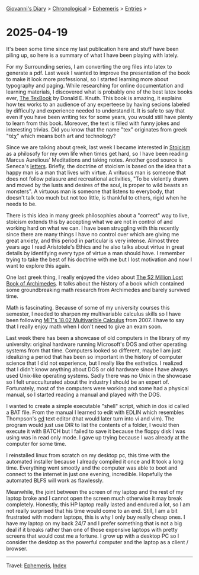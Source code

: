 #+startup: content indent

[[file:../index.org][Giovanni's Diary]] > [[file:../autobiography/chronological.org][Chronological]] > [[file:ephemeris.org][Ephemeris]] > [[file:entries.org][Entries]] >

* 2025-04-19
:PROPERTIES:
:RSS: true
:DATE: 19 Apr 2025 00:00 GMT
:CATEGORY: Ephemeris
:AUTHOR: Giovanni Santini
:LINK: https://giovanni-diary.netlify.app/ephemeris/2025-04-19.html
:END:
#+INDEX: Giovanni's Diary!Ephemeris!2025-04-19

It's been some time since my last publication here and stuff have been
piling up, so here is a summary of what I have been playing with
lately.

For my Surrounding series, I am converting the org files into latex to
generate a pdf. Last week I wanted to improve the presentation of the
book to make it look more professional, so I started learning more
about typography and paging. While researching for online
documentation and learning materials, I discovered what is probably
one of the best latex books ever, [[https://archive.org/details/B-001-002-139][The TexBook]] by Donald E. Knuth. This
book is amazing, it explains how tex works to an audience of any
experteese by having secions labeled by difficulty and experience
needed to understand it. It is safe to say that even if you have been
writing tex for some years, you would still have plenty to learn from
this book. Moreover, the text is filled with funny jokes and
interesting trivias. Did you know that the name "tex" originates from
greek "τέχ" which means both art and technology?

Since we are talking about greek, last week I became interested in
[[https://en.wikipedia.org/wiki/Stoicism][Stoicism]] as a philosofy for my own life when times get hard, so I have
been reading Marcus Aurelious' Meditations and taking notes. Another
good source is Seneca's [[https://www.lettersfromastoic.net][letters]]. Briefly, the doctrine of stoicism is
based on the idea that a happy man is a man that lives with virtue. A
vrituous man is someone that does not follow pelasure and recreational
activities, "To be violently drawn and moved by the lusts and desires
of the soul, is proper to wild beasts an monsters". A virtuous man is
someone that listens to everybody, that doesn't talk too much but not
too little, is thankful to others, rigid when he needs to be.

There is this idea in many greek philosophies about a "correct" way to
live, stoicism extends this by accepting what we are not in control of
and working hard on what we can. I have been struggling with this
recently since there are many things I have no control over which are
giving me great anxiety, and this period in particular is very
intense.  Almost three years ago I read Aristotele's Ethics and he
also talks about virtue in great details by identifying every type of
virtue a man should have. I remember trying to take the best of his
doctrine with me but I lost motivation and now I want to explore this
again.

One last greek thing, I really enjoyed the video about
[[https://www.youtube.com/watch?v=ZXNIgHov0Nk][The $2 Million Lost Book of Archimedes]]. It talks about the history
of a book which contained some groundbreaking math research from
Archimedes and barely survived time.

Math is fascinating. Because of some of my university courses this
semester, I needed to sharpen my multivariable calculus skills so I
have been following [[https://www.youtube.com/watch?v=PxCxlsl_YwY&list=PL4C4C8A7D06566F38][MIT's 18.02 Multivarible Calculus]] from 2007. I
have to say that I really enjoy math when I don't need to give an
exam soon.

Last week there has been a showcase of old computers in the library of
my university: original hardware running Microsoft's DOS and other
operating systems from that time. Computers looked so different, maybe
I am just idealizing a period that has been so important in the
history of computer science that I did not experience, but I really
like the esthetics. I realized that I didn't know anything about DOS
or old hardware since I have always used Unix-like operating systems.
Sadly there was no Unix in the showcase so I felt unacculturated about
the industry I should be an expert of.  Fortunately, most of the
computers were working and some had a physical manual, so I started
reading a manual and played with the DOS.

I wanted to create a simple executable "shell" script, which in dos id
called a BAT file. From the manual I learned to edit with EDLIN which
resembles Thompson's [[https://en.wikipedia.org/wiki/Ed_(software)][ed]] text editor (that would later turn into vi and
vim). The program would just use DIR to list the contents of a folder,
I would then execute it with BATCH but I failed to save it because the
floppy disk I was using was in read only mode. I gave up trying
because I was already at the computer for some time.

I reinstalled linux from scratch on my desktop pc, this time with the
automated installer because I already compiled it once and It took a
long time. Everything went smootly and the computer was able to boot
and connect to the internet in just one evening, incredible.
Hopefully the automated BLFS will work as flawlessly.

Meanwhile, the joint between the screen of my laptop and the rest of
my laptop broke and I cannot open the screen much otherwise it may
break completely.  Honestly, this HP laptop really lasted and endured
a lot, so I am not really surprised that his time would come to an
end. Still, I am a bit frustrated with modern laptops, this is why I
only buy really cheap ones. I have my laptop on my back 24/7 and I
prefer something that is not a big deal if it breaks rather than one
of those expensive laptops with pretty screens that would cost me a
fortune. I grow up with a desktop PC so I consider the desktop as the
powerful computer and the laptop as a client / browser.

-----

Travel: [[file:ephemeris.org][Ephemeris]], [[file:../theindex.org][Index]] 
